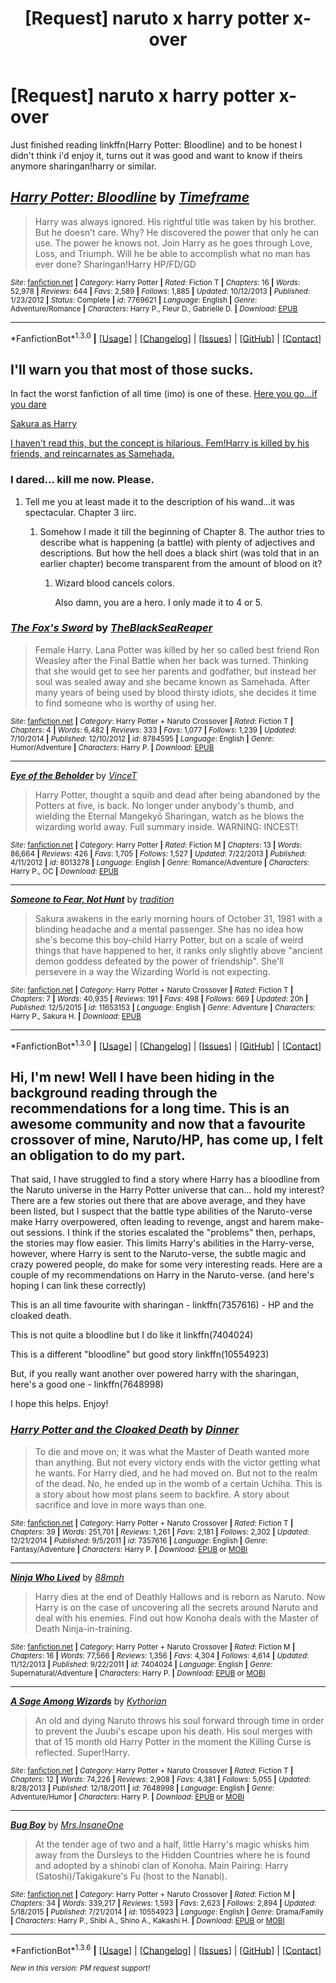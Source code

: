 #+TITLE: [Request] naruto x harry potter x-over

* [Request] naruto x harry potter x-over
:PROPERTIES:
:Author: Tits_Me_Pm
:Score: 2
:DateUnix: 1453098747.0
:DateShort: 2016-Jan-18
:FlairText: Request
:END:
Just finished reading linkffn(Harry Potter: Bloodline) and to be honest I didn't think i'd enjoy it, turns out it was good and want to know if theirs anymore sharingan!harry or similar.


** [[http://www.fanfiction.net/s/7769621/1/][*/Harry Potter: Bloodline/*]] by [[https://www.fanfiction.net/u/3572214/Timeframe][/Timeframe/]]

#+begin_quote
  Harry was always ignored. His rightful title was taken by his brother. But he doesn't care. Why? He discovered the power that only he can use. The power he knows not. Join Harry as he goes through Love, Loss, and Triumph. Will he be able to accomplish what no man has ever done? Sharingan!Harry HP/FD/GD
#+end_quote

^{/Site/: [[http://www.fanfiction.net/][fanfiction.net]] *|* /Category/: Harry Potter *|* /Rated/: Fiction T *|* /Chapters/: 16 *|* /Words/: 52,978 *|* /Reviews/: 644 *|* /Favs/: 2,589 *|* /Follows/: 1,885 *|* /Updated/: 10/12/2013 *|* /Published/: 1/23/2012 *|* /Status/: Complete *|* /id/: 7769621 *|* /Language/: English *|* /Genre/: Adventure/Romance *|* /Characters/: Harry P., Fleur D., Gabrielle D. *|* /Download/: [[http://www.p0ody-files.com/ff_to_ebook/mobile/makeEpub.php?id=7769621][EPUB]]}

--------------

*FanfictionBot*^{1.3.0} *|* [[[https://github.com/tusing/reddit-ffn-bot/wiki/Usage][Usage]]] | [[[https://github.com/tusing/reddit-ffn-bot/wiki/Changelog][Changelog]]] | [[[https://github.com/tusing/reddit-ffn-bot/issues/][Issues]]] | [[[https://github.com/tusing/reddit-ffn-bot/][GitHub]]] | [[[https://www.reddit.com/message/compose?to=%2Fu%2Ftusing][Contact]]]
:PROPERTIES:
:Author: FanfictionBot
:Score: 1
:DateUnix: 1453098804.0
:DateShort: 2016-Jan-18
:END:


** I'll warn you that most of those sucks.

In fact the worst fanfiction of all time (imo) is one of these. [[https://www.fanfiction.net/s/8013278/1/Eye-of-the-Beholder][Here you go...if you dare]]

[[https://www.fanfiction.net/s/11653153/1/Someone-to-Fear-Not-Hunt][Sakura as Harry]]

[[https://www.fanfiction.net/s/8784595/1/The-Fox-s-Sword][I haven't read this, but the concept is hilarious. Fem!Harry is killed by his friends, and reincarnates as Samehada.]]
:PROPERTIES:
:Author: BobVosh
:Score: 1
:DateUnix: 1453102659.0
:DateShort: 2016-Jan-18
:END:

*** I dared... kill me now. Please.
:PROPERTIES:
:Author: KayanRider
:Score: 2
:DateUnix: 1453150785.0
:DateShort: 2016-Jan-19
:END:

**** Tell me you at least made it to the description of his wand...it was spectacular. Chapter 3 iirc.
:PROPERTIES:
:Author: BobVosh
:Score: 1
:DateUnix: 1453154026.0
:DateShort: 2016-Jan-19
:END:

***** Somehow I made it till the beginning of Chapter 8. The author tries to describe what is happening (a battle) with plenty of adjectives and descriptions. But how the hell does a black shirt (was told that in an earlier chapter) become transparent from the amount of blood on it?
:PROPERTIES:
:Author: KayanRider
:Score: 1
:DateUnix: 1453160893.0
:DateShort: 2016-Jan-19
:END:

****** Wizard blood cancels colors.

Also damn, you are a hero. I only made it to 4 or 5.
:PROPERTIES:
:Author: BobVosh
:Score: 1
:DateUnix: 1453161017.0
:DateShort: 2016-Jan-19
:END:


*** [[http://www.fanfiction.net/s/8784595/1/][*/The Fox's Sword/*]] by [[https://www.fanfiction.net/u/3088973/TheBlackSeaReaper][/TheBlackSeaReaper/]]

#+begin_quote
  Female Harry. Lana Potter was killed by her so called best friend Ron Weasley after the Final Battle when her back was turned. Thinking that she would get to see her parents and godfather, but instead her soul was sealed away and she became known as Samehada. After many years of being used by blood thirsty idiots, she decides it time to find someone who is worthy of using her.
#+end_quote

^{/Site/: [[http://www.fanfiction.net/][fanfiction.net]] *|* /Category/: Harry Potter + Naruto Crossover *|* /Rated/: Fiction T *|* /Chapters/: 4 *|* /Words/: 6,482 *|* /Reviews/: 333 *|* /Favs/: 1,077 *|* /Follows/: 1,239 *|* /Updated/: 7/10/2014 *|* /Published/: 12/10/2012 *|* /id/: 8784595 *|* /Language/: English *|* /Genre/: Humor/Adventure *|* /Characters/: Harry P. *|* /Download/: [[http://www.p0ody-files.com/ff_to_ebook/mobile/makeEpub.php?id=8784595][EPUB]]}

--------------

[[http://www.fanfiction.net/s/8013278/1/][*/Eye of the Beholder/*]] by [[https://www.fanfiction.net/u/3896248/VinceT][/VinceT/]]

#+begin_quote
  Harry Potter, thought a squib and dead after being abandoned by the Potters at five, is back. No longer under anybody's thumb, and wielding the Eternal Mangekyō Sharingan, watch as he blows the wizarding world away. Full summary inside. WARNING: INCEST!
#+end_quote

^{/Site/: [[http://www.fanfiction.net/][fanfiction.net]] *|* /Category/: Harry Potter *|* /Rated/: Fiction M *|* /Chapters/: 13 *|* /Words/: 86,664 *|* /Reviews/: 426 *|* /Favs/: 1,705 *|* /Follows/: 1,527 *|* /Updated/: 7/22/2013 *|* /Published/: 4/11/2012 *|* /id/: 8013278 *|* /Language/: English *|* /Genre/: Romance/Adventure *|* /Characters/: Harry P., OC *|* /Download/: [[http://www.p0ody-files.com/ff_to_ebook/mobile/makeEpub.php?id=8013278][EPUB]]}

--------------

[[http://www.fanfiction.net/s/11653153/1/][*/Someone to Fear, Not Hunt/*]] by [[https://www.fanfiction.net/u/194110/tradition][/tradition/]]

#+begin_quote
  Sakura awakens in the early morning hours of October 31, 1981 with a blinding headache and a mental passenger. She has no idea how she's become this boy-child Harry Potter, but on a scale of weird things that have happened to her, it ranks only slightly above "ancient demon goddess defeated by the power of friendship". She'll persevere in a way the Wizarding World is not expecting.
#+end_quote

^{/Site/: [[http://www.fanfiction.net/][fanfiction.net]] *|* /Category/: Harry Potter + Naruto Crossover *|* /Rated/: Fiction T *|* /Chapters/: 7 *|* /Words/: 40,935 *|* /Reviews/: 191 *|* /Favs/: 498 *|* /Follows/: 669 *|* /Updated/: 20h *|* /Published/: 12/5/2015 *|* /id/: 11653153 *|* /Language/: English *|* /Genre/: Adventure *|* /Characters/: Harry P., Sakura H. *|* /Download/: [[http://www.p0ody-files.com/ff_to_ebook/mobile/makeEpub.php?id=11653153][EPUB]]}

--------------

*FanfictionBot*^{1.3.0} *|* [[[https://github.com/tusing/reddit-ffn-bot/wiki/Usage][Usage]]] | [[[https://github.com/tusing/reddit-ffn-bot/wiki/Changelog][Changelog]]] | [[[https://github.com/tusing/reddit-ffn-bot/issues/][Issues]]] | [[[https://github.com/tusing/reddit-ffn-bot/][GitHub]]] | [[[https://www.reddit.com/message/compose?to=%2Fu%2Ftusing][Contact]]]
:PROPERTIES:
:Author: FanfictionBot
:Score: 1
:DateUnix: 1453102687.0
:DateShort: 2016-Jan-18
:END:


** Hi, I'm new! Well I have been hiding in the background reading through the recommendations for a long time. This is an awesome community and now that a favourite crossover of mine, Naruto/HP, has come up, I felt an obligation to do my part.

That said, I have struggled to find a story where Harry has a bloodline from the Naruto universe in the Harry Potter universe that can... hold my interest? There are a few stories out there that are above average, and they have been listed, but I suspect that the battle type abilities of the Naruto-verse make Harry overpowered, often leading to revenge, angst and harem make-out sessions. I think if the stories escalated the "problems" then, perhaps, the stories may flow easier. This limits Harry's abilities in the Harry-verse, however, where Harry is sent to the Naruto-verse, the subtle magic and crazy powered people, do make for some very interesting reads. Here are a couple of my recommendations on Harry in the Naruto-verse. (and here's hoping I can link these correctly)

This is an all time favourite with sharingan - linkffn(7357616) - HP and the cloaked death.

This is not quite a bloodline but I do like it linkffn(7404024)

This is a different "bloodline" but good story linkffn(10554923)

But, if you really want another over powered harry with the sharingan, here's a good one - linkffn(7648998)

I hope this helps. Enjoy!
:PROPERTIES:
:Author: TheNoviceMind
:Score: 1
:DateUnix: 1454165894.0
:DateShort: 2016-Jan-30
:END:

*** [[http://www.fanfiction.net/s/7357616/1/][*/Harry Potter and the Cloaked Death/*]] by [[https://www.fanfiction.net/u/1583963/Dinner][/Dinner/]]

#+begin_quote
  To die and move on; it was what the Master of Death wanted more than anything. But not every victory ends with the victor getting what he wants. For Harry died, and he had moved on. But not to the realm of the dead. No, he ended up in the womb of a certain Uchiha. This is a story about how most plans seem to backfire. A story about sacrifice and love in more ways than one.
#+end_quote

^{/Site/: [[http://www.fanfiction.net/][fanfiction.net]] *|* /Category/: Harry Potter + Naruto Crossover *|* /Rated/: Fiction T *|* /Chapters/: 39 *|* /Words/: 251,701 *|* /Reviews/: 1,261 *|* /Favs/: 2,181 *|* /Follows/: 2,302 *|* /Updated/: 12/21/2014 *|* /Published/: 9/5/2011 *|* /id/: 7357616 *|* /Language/: English *|* /Genre/: Fantasy/Adventure *|* /Characters/: Harry P. *|* /Download/: [[http://www.p0ody-files.com/ff_to_ebook/download.php?id=7357616&filetype=epub][EPUB]] or [[http://www.p0ody-files.com/ff_to_ebook/download.php?id=7357616&filetype=mobi][MOBI]]}

--------------

[[http://www.fanfiction.net/s/7404024/1/][*/Ninja Who Lived/*]] by [[https://www.fanfiction.net/u/3243738/88mph][/88mph/]]

#+begin_quote
  Harry dies at the end of Deathly Hallows and is reborn as Naruto. Now Harry is on the case of uncovering all the secrets around Naruto and deal with his enemies. Find out how Konoha deals with the Master of Death Ninja-in-training.
#+end_quote

^{/Site/: [[http://www.fanfiction.net/][fanfiction.net]] *|* /Category/: Harry Potter + Naruto Crossover *|* /Rated/: Fiction M *|* /Chapters/: 16 *|* /Words/: 77,566 *|* /Reviews/: 1,356 *|* /Favs/: 4,304 *|* /Follows/: 4,614 *|* /Updated/: 11/12/2013 *|* /Published/: 9/22/2011 *|* /id/: 7404024 *|* /Language/: English *|* /Genre/: Supernatural/Adventure *|* /Characters/: Harry P. *|* /Download/: [[http://www.p0ody-files.com/ff_to_ebook/download.php?id=7404024&filetype=epub][EPUB]] or [[http://www.p0ody-files.com/ff_to_ebook/download.php?id=7404024&filetype=mobi][MOBI]]}

--------------

[[http://www.fanfiction.net/s/7648998/1/][*/A Sage Among Wizards/*]] by [[https://www.fanfiction.net/u/2823966/Kythorian][/Kythorian/]]

#+begin_quote
  An old and dying Naruto throws his soul forward through time in order to prevent the Juubi's escape upon his death. His soul merges with that of 15 month old Harry Potter in the moment the Killing Curse is reflected. Super!Harry.
#+end_quote

^{/Site/: [[http://www.fanfiction.net/][fanfiction.net]] *|* /Category/: Harry Potter + Naruto Crossover *|* /Rated/: Fiction T *|* /Chapters/: 12 *|* /Words/: 74,226 *|* /Reviews/: 2,908 *|* /Favs/: 4,381 *|* /Follows/: 5,055 *|* /Updated/: 8/28/2013 *|* /Published/: 12/18/2011 *|* /id/: 7648998 *|* /Language/: English *|* /Genre/: Adventure/Humor *|* /Characters/: Harry P. *|* /Download/: [[http://www.p0ody-files.com/ff_to_ebook/download.php?id=7648998&filetype=epub][EPUB]] or [[http://www.p0ody-files.com/ff_to_ebook/download.php?id=7648998&filetype=mobi][MOBI]]}

--------------

[[http://www.fanfiction.net/s/10554923/1/][*/Bug Boy/*]] by [[https://www.fanfiction.net/u/714473/Mrs-InsaneOne][/Mrs.InsaneOne/]]

#+begin_quote
  At the tender age of two and a half, little Harry's magic whisks him away from the Dursleys to the Hidden Countries where he is found and adopted by a shinobi clan of Konoha. Main Pairing: Harry (Satoshi)/Takigakure's Fu (host to the Nanabi).
#+end_quote

^{/Site/: [[http://www.fanfiction.net/][fanfiction.net]] *|* /Category/: Harry Potter + Naruto Crossover *|* /Rated/: Fiction M *|* /Chapters/: 34 *|* /Words/: 339,217 *|* /Reviews/: 1,593 *|* /Favs/: 2,623 *|* /Follows/: 2,894 *|* /Updated/: 5/18/2015 *|* /Published/: 7/21/2014 *|* /id/: 10554923 *|* /Language/: English *|* /Genre/: Drama/Family *|* /Characters/: Harry P., Shibi A., Shino A., Kakashi H. *|* /Download/: [[http://www.p0ody-files.com/ff_to_ebook/download.php?id=10554923&filetype=epub][EPUB]] or [[http://www.p0ody-files.com/ff_to_ebook/download.php?id=10554923&filetype=mobi][MOBI]]}

--------------

*FanfictionBot*^{1.3.6} *|* [[[https://github.com/tusing/reddit-ffn-bot/wiki/Usage][Usage]]] | [[[https://github.com/tusing/reddit-ffn-bot/wiki/Changelog][Changelog]]] | [[[https://github.com/tusing/reddit-ffn-bot/issues/][Issues]]] | [[[https://github.com/tusing/reddit-ffn-bot/][GitHub]]] | [[[https://www.reddit.com/message/compose?to=%2Fu%2Ftusing][Contact]]]

^{/New in this version: PM request support!/}
:PROPERTIES:
:Author: FanfictionBot
:Score: 1
:DateUnix: 1454165932.0
:DateShort: 2016-Jan-30
:END:

